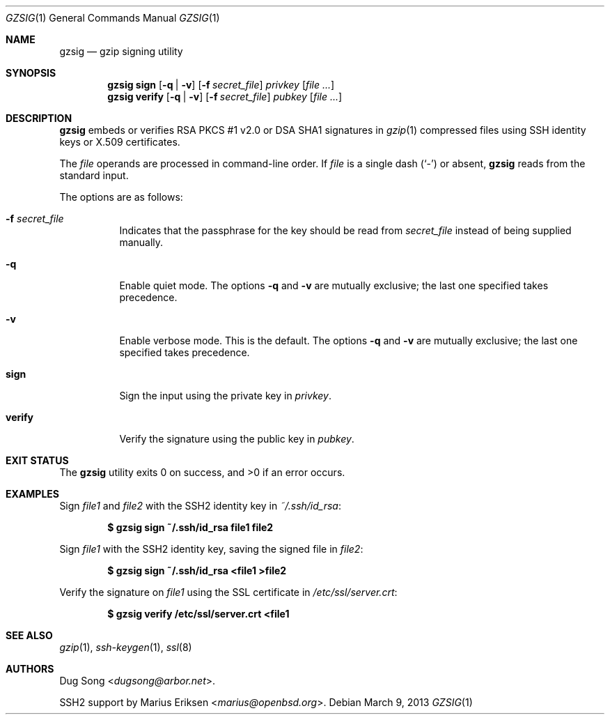 .\" $OpenBSD: gzsig.1,v 1.15 2013/03/09 22:36:25 jmc Exp $
.\" $Id: gzsig.1,v 1.15 2013/03/09 22:36:25 jmc Exp $
.\"
.\"  Copyright (c) 2001 Dug Song <dugsong@arbor.net>
.\"  Copyright (c) 2001 Arbor Networks, Inc.
.\"
.\"    Redistribution and use in source and binary forms, with or without
.\"    modification, are permitted provided that the following conditions
.\"    are met:
.\"
.\"    1. Redistributions of source code must retain the above copyright
.\"       notice, this list of conditions and the following disclaimer.
.\"    2. Redistributions in binary form must reproduce the above copyright
.\"       notice, this list of conditions and the following disclaimer in the
.\"       documentation and/or other materials provided with the distribution.
.\"    3. The names of the copyright holders may not be used to endorse or
.\"       promote products derived from this software without specific
.\"       prior written permission.
.\"
.\"    THIS SOFTWARE IS PROVIDED ``AS IS'' AND ANY EXPRESS OR IMPLIED WARRANTIES,
.\"    INCLUDING, BUT NOT LIMITED TO, THE IMPLIED WARRANTIES OF MERCHANTABILITY
.\"    AND FITNESS FOR A PARTICULAR PURPOSE ARE DISCLAIMED. IN NO EVENT SHALL
.\"    THE AUTHOR BE LIABLE FOR ANY DIRECT, INDIRECT, INCIDENTAL, SPECIAL,
.\"    EXEMPLARY, OR CONSEQUENTIAL DAMAGES (INCLUDING, BUT NOT LIMITED TO,
.\"    PROCUREMENT OF SUBSTITUTE GOODS OR SERVICES; LOSS OF USE, DATA, OR PROFITS;
.\"    OR BUSINESS INTERRUPTION) HOWEVER CAUSED AND ON ANY THEORY OF LIABILITY,
.\"    WHETHER IN CONTRACT, STRICT LIABILITY, OR TORT (INCLUDING NEGLIGENCE OR
.\"    OTHERWISE) ARISING IN ANY WAY OUT OF THE USE OF THIS SOFTWARE, EVEN IF
.\"    ADVISED OF THE POSSIBILITY OF SUCH DAMAGE.
.\"
.Dd $Mdocdate: March 9 2013 $
.Dt GZSIG 1
.Os
.Sh NAME
.Nm gzsig
.Nd gzip signing utility
.Sh SYNOPSIS
.Nm gzsig
.Ic sign
.Op Fl q | v
.Op Fl f Ar secret_file
.Ar privkey
.Op Ar
.Nm gzsig
.Ic verify
.Op Fl q | v
.Op Fl f Ar secret_file
.Ar pubkey
.Op Ar
.Sh DESCRIPTION
.Nm
embeds or verifies RSA PKCS #1 v2.0 or DSA SHA1 signatures in
.Xr gzip 1
compressed files using SSH identity keys or X.509 certificates.
.Pp
The
.Ar file
operands are processed in command-line order.
If
.Ar file
is a single dash
.Pq Sq -
or absent,
.Nm
reads from the standard input.
.Pp
The options are as follows:
.Bl -tag -width Ds
.It Fl f Ar secret_file
Indicates that the passphrase for the key should be read from
.Ar secret_file
instead of being supplied manually.
.It Fl q
Enable quiet mode.
The options
.Fl q
and
.Fl v
are mutually exclusive;
the last one specified takes precedence.
.It Fl v
Enable verbose mode.
This is the default.
The options
.Fl q
and
.Fl v
are mutually exclusive;
the last one specified takes precedence.
.It Ic sign
Sign the input using the private key in
.Ar privkey .
.It Ic verify
Verify the signature using the public key in
.Ar pubkey .
.El
.Sh EXIT STATUS
.Ex -std gzsig
.Sh EXAMPLES
Sign
.Ar file1
and
.Ar file2
with the SSH2 identity key in
.Ar ~/.ssh/id_rsa :
.Pp
.Dl $ gzsig sign ~/.ssh/id_rsa file1 file2
.Pp
Sign
.Ar file1
with the SSH2 identity key, saving the signed file in
.Ar file2 :
.Pp
.Dl $ gzsig sign ~/.ssh/id_rsa \*(Ltfile1 \*(Gtfile2
.Pp
Verify the signature on
.Ar file1
using the SSL certificate in
.Ar /etc/ssl/server.crt :
.Pp
.Dl $ gzsig verify /etc/ssl/server.crt \*(Ltfile1
.Sh SEE ALSO
.Xr gzip 1 ,
.Xr ssh-keygen 1 ,
.Xr ssl 8
.Sh AUTHORS
.An -nosplit
.An Dug Song Aq Mt dugsong@arbor.net .
.Pp
SSH2 support by
.An Marius Eriksen Aq Mt marius@openbsd.org .
